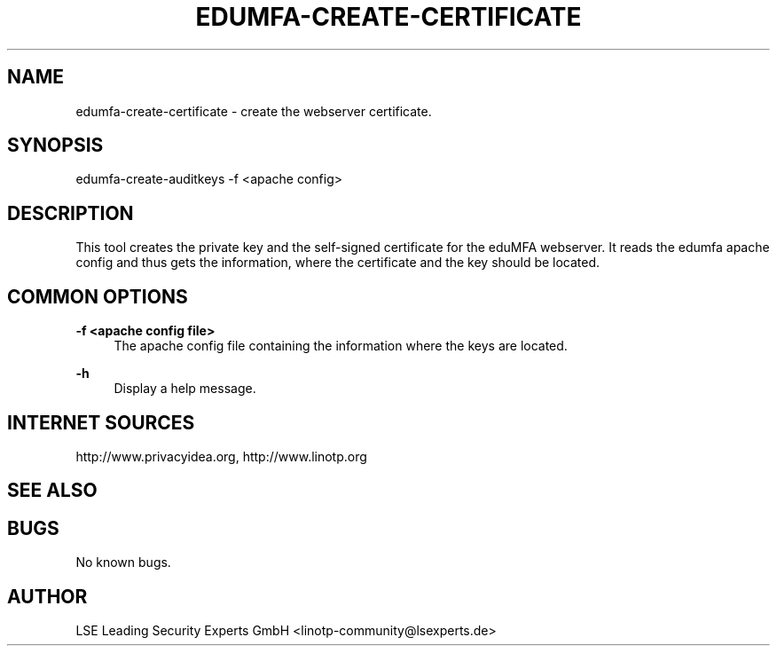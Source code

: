 .\" Manpage for edumfa-create-certificate.
.
.TH EDUMFA-CREATE-CERTIFICATE 1 "11 Oct 2015" "1.0" "edumfa-create-certificate man page"
.SH NAME
edumfa-create-certificate \- create the webserver certificate.
.SH SYNOPSIS
edumfa-create-auditkeys \-f <apache config>
.SH DESCRIPTION
This tool creates the private key and the self\-signed certificate for the eduMFA webserver.
It reads the edumfa apache config and thus gets the information, where the certificate and
the key should be located.
.SH COMMON OPTIONS
.PP
\fB\-f <apache config file> \fR
.RS 4
The apache config file containing the information where the keys are located.
.RE

.PP
\fB\-h\fR
.RS 4
Display a help message.
.RE

.SH INTERNET SOURCES
http://www.privacyidea.org, http://www.linotp.org
.SH SEE ALSO

.SH BUGS
No known bugs.
.SH AUTHOR
LSE Leading Security Experts GmbH <linotp-community@lsexperts.de>
